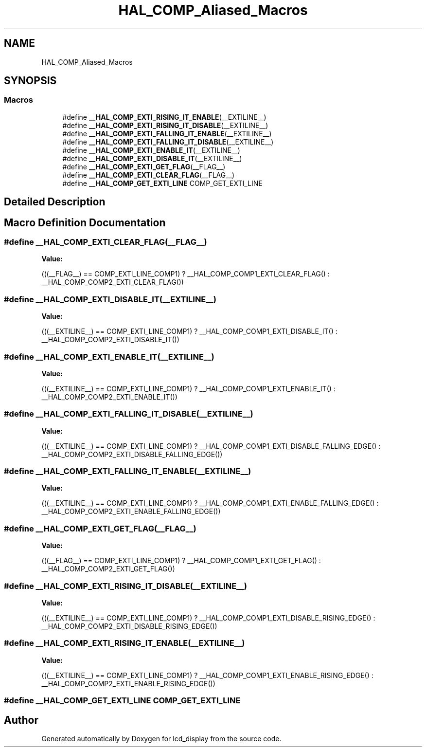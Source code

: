 .TH "HAL_COMP_Aliased_Macros" 3 "Thu Oct 29 2020" "lcd_display" \" -*- nroff -*-
.ad l
.nh
.SH NAME
HAL_COMP_Aliased_Macros
.SH SYNOPSIS
.br
.PP
.SS "Macros"

.in +1c
.ti -1c
.RI "#define \fB__HAL_COMP_EXTI_RISING_IT_ENABLE\fP(__EXTILINE__)"
.br
.ti -1c
.RI "#define \fB__HAL_COMP_EXTI_RISING_IT_DISABLE\fP(__EXTILINE__)"
.br
.ti -1c
.RI "#define \fB__HAL_COMP_EXTI_FALLING_IT_ENABLE\fP(__EXTILINE__)"
.br
.ti -1c
.RI "#define \fB__HAL_COMP_EXTI_FALLING_IT_DISABLE\fP(__EXTILINE__)"
.br
.ti -1c
.RI "#define \fB__HAL_COMP_EXTI_ENABLE_IT\fP(__EXTILINE__)"
.br
.ti -1c
.RI "#define \fB__HAL_COMP_EXTI_DISABLE_IT\fP(__EXTILINE__)"
.br
.ti -1c
.RI "#define \fB__HAL_COMP_EXTI_GET_FLAG\fP(__FLAG__)"
.br
.ti -1c
.RI "#define \fB__HAL_COMP_EXTI_CLEAR_FLAG\fP(__FLAG__)"
.br
.ti -1c
.RI "#define \fB__HAL_COMP_GET_EXTI_LINE\fP   COMP_GET_EXTI_LINE"
.br
.in -1c
.SH "Detailed Description"
.PP 

.SH "Macro Definition Documentation"
.PP 
.SS "#define __HAL_COMP_EXTI_CLEAR_FLAG(__FLAG__)"
\fBValue:\fP
.PP
.nf
(((__FLAG__)  == COMP_EXTI_LINE_COMP1) ? __HAL_COMP_COMP1_EXTI_CLEAR_FLAG() : \
                                                          __HAL_COMP_COMP2_EXTI_CLEAR_FLAG())
.fi
.SS "#define __HAL_COMP_EXTI_DISABLE_IT(__EXTILINE__)"
\fBValue:\fP
.PP
.nf
(((__EXTILINE__)  == COMP_EXTI_LINE_COMP1) ? __HAL_COMP_COMP1_EXTI_DISABLE_IT() : \
                                                          __HAL_COMP_COMP2_EXTI_DISABLE_IT())
.fi
.SS "#define __HAL_COMP_EXTI_ENABLE_IT(__EXTILINE__)"
\fBValue:\fP
.PP
.nf
(((__EXTILINE__)  == COMP_EXTI_LINE_COMP1) ? __HAL_COMP_COMP1_EXTI_ENABLE_IT() : \
                                                          __HAL_COMP_COMP2_EXTI_ENABLE_IT())
.fi
.SS "#define __HAL_COMP_EXTI_FALLING_IT_DISABLE(__EXTILINE__)"
\fBValue:\fP
.PP
.nf
(((__EXTILINE__)  == COMP_EXTI_LINE_COMP1) ? __HAL_COMP_COMP1_EXTI_DISABLE_FALLING_EDGE() : \
                                                          __HAL_COMP_COMP2_EXTI_DISABLE_FALLING_EDGE())
.fi
.SS "#define __HAL_COMP_EXTI_FALLING_IT_ENABLE(__EXTILINE__)"
\fBValue:\fP
.PP
.nf
(((__EXTILINE__)  == COMP_EXTI_LINE_COMP1) ? __HAL_COMP_COMP1_EXTI_ENABLE_FALLING_EDGE() : \
                                                          __HAL_COMP_COMP2_EXTI_ENABLE_FALLING_EDGE())
.fi
.SS "#define __HAL_COMP_EXTI_GET_FLAG(__FLAG__)"
\fBValue:\fP
.PP
.nf
(((__FLAG__)  == COMP_EXTI_LINE_COMP1) ? __HAL_COMP_COMP1_EXTI_GET_FLAG() : \
                                                          __HAL_COMP_COMP2_EXTI_GET_FLAG())
.fi
.SS "#define __HAL_COMP_EXTI_RISING_IT_DISABLE(__EXTILINE__)"
\fBValue:\fP
.PP
.nf
(((__EXTILINE__)  == COMP_EXTI_LINE_COMP1) ? __HAL_COMP_COMP1_EXTI_DISABLE_RISING_EDGE() : \
                                                          __HAL_COMP_COMP2_EXTI_DISABLE_RISING_EDGE())
.fi
.SS "#define __HAL_COMP_EXTI_RISING_IT_ENABLE(__EXTILINE__)"
\fBValue:\fP
.PP
.nf
(((__EXTILINE__)  == COMP_EXTI_LINE_COMP1) ? __HAL_COMP_COMP1_EXTI_ENABLE_RISING_EDGE() : \
                                                          __HAL_COMP_COMP2_EXTI_ENABLE_RISING_EDGE())
.fi
.SS "#define __HAL_COMP_GET_EXTI_LINE   COMP_GET_EXTI_LINE"

.SH "Author"
.PP 
Generated automatically by Doxygen for lcd_display from the source code\&.

